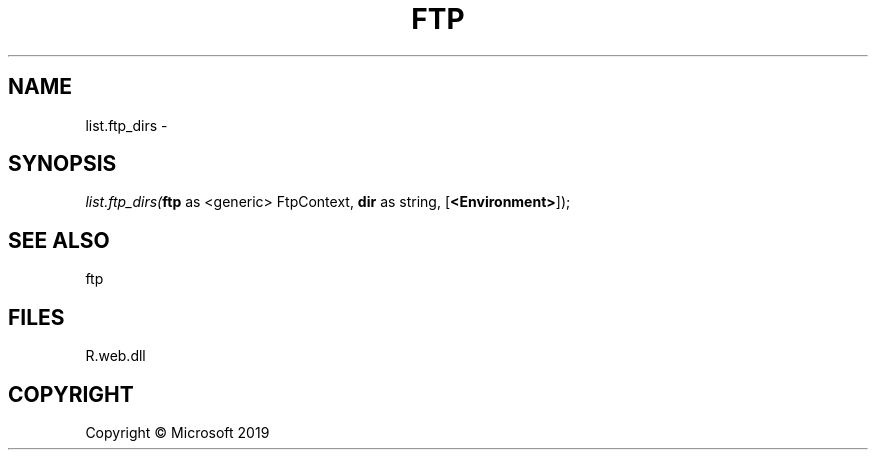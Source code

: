 .\" man page create by R# package system.
.TH FTP 4 2000-01-01 "list.ftp_dirs" "list.ftp_dirs"
.SH NAME
list.ftp_dirs \- 
.SH SYNOPSIS
\fIlist.ftp_dirs(\fBftp\fR as <generic> FtpContext, 
\fBdir\fR as string, 
[\fB<Environment>\fR]);\fR
.SH SEE ALSO
ftp
.SH FILES
.PP
R.web.dll
.PP
.SH COPYRIGHT
Copyright © Microsoft 2019
